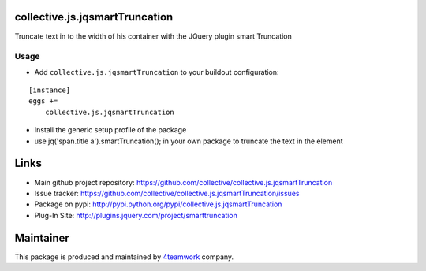 collective.js.jqsmartTruncation
===============================

Truncate text in to the width of his container with the JQuery plugin smart Truncation

Usage
-----

- Add ``collective.js.jqsmartTruncation`` to your buildout configuration:

::

    [instance]
    eggs +=
        collective.js.jqsmartTruncation

- Install the generic setup profile of the package

- use jq('span.title a').smartTruncation(); in your own package to truncate the text in the element

Links
=====

- Main github project repository: https://github.com/collective/collective.js.jqsmartTruncation
- Issue tracker: https://github.com/collective/collective.js.jqsmartTruncation/issues
- Package on pypi: http://pypi.python.org/pypi/collective.js.jqsmartTruncation
- Plug-In Site: http://plugins.jquery.com/project/smarttruncation


Maintainer
==========

This package is produced and maintained by `4teamwork <http://www.4teamwork.ch/>`_ company.
